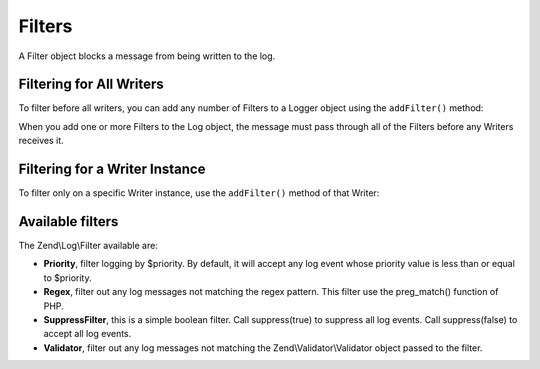 .. _zend.log.filters:

Filters
=======

A Filter object blocks a message from being written to the log.

.. _zend.log.filters.all-writers:

Filtering for All Writers
-------------------------

To filter before all writers, you can add any number of Filters to a Logger object using the ``addFilter()`` method:

.. code-block:: php
   :linenos:

   use Zend\Log\Logger;

   $logger = new Logger();

   $writer = new Zend\Log\Writer\Stream('php://output');
   $logger->addWriter($writer);

   $filter = new Zend\Log\Filter\Priority(Logger::CRIT);
   $logger->addFilter($filter);

   // blocked
   $logger->info('Informational message');

   // logged
   $logger->emerg('Emergency message');

When you add one or more Filters to the Log object, the message must pass through all of the Filters before any Writers receives it.

.. _zend.log.filters.single-writer:

Filtering for a Writer Instance
-------------------------------

To filter only on a specific Writer instance, use the ``addFilter()`` method of that Writer:

.. code-block:: php
   :linenos:

   use Zend\Log\Logger;

   $logger = new Logger();

   $writer1 = new Zend\Log\Writer\Stream('/path/to/first/logfile');
   $logger->addWriter($writer1);

   $writer2 = new Zend\Log\Writer\Stream('/path/to/second/logfile');
   $logger->addWriter($writer2);

   // add a filter only to writer2
   $filter = new Zend\Log\Filter\Priority(Logger::CRIT);
   $writer2->addFilter($filter);

   // logged to writer1, blocked from writer2
   $logger->info('Informational message');

   // logged by both writers
   $logger->emerg('Emergency message');

.. _zend.log.filters.type:

Available filters
-----------------

The Zend\\Log\\Filter available are:

- **Priority**, filter logging by $priority. By default, it will accept any log event whose priority value is less than or equal to $priority.

- **Regex**, filter out any log messages not matching the regex pattern. This filter use the preg_match() function of PHP.

- **SuppressFilter**, this is a simple boolean filter. Call suppress(true) to suppress all log events. Call suppress(false) to accept all log events.

- **Validator**, filter out any log messages not matching the Zend\\Validator\\Validator object passed to the filter.



